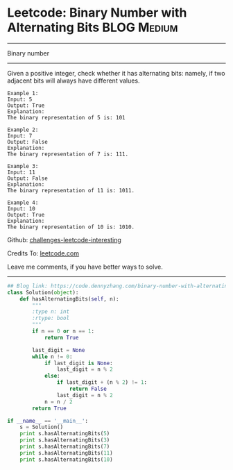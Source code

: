 * Leetcode: Binary Number with Alternating Bits                                   :BLOG:Medium:
#+STARTUP: showeverything
#+OPTIONS: toc:nil \n:t ^:nil creator:nil d:nil
:PROPERTIES:
:type:     bignumber, redo, bitmanipulation
:END:
---------------------------------------------------------------------
Binary number
---------------------------------------------------------------------
Given a positive integer, check whether it has alternating bits: namely, if two adjacent bits will always have different values.
#+BEGIN_EXAMPLE
Example 1:
Input: 5
Output: True
Explanation:
The binary representation of 5 is: 101
#+END_EXAMPLE

#+BEGIN_EXAMPLE
Example 2:
Input: 7
Output: False
Explanation:
The binary representation of 7 is: 111.
#+END_EXAMPLE

#+BEGIN_EXAMPLE
Example 3:
Input: 11
Output: False
Explanation:
The binary representation of 11 is: 1011.
#+END_EXAMPLE

#+BEGIN_EXAMPLE
Example 4:
Input: 10
Output: True
Explanation:
The binary representation of 10 is: 1010.
#+END_EXAMPLE

Github: [[https://github.com/DennyZhang/challenges-leetcode-interesting/tree/master/problems/binary-number-with-alternating-bits][challenges-leetcode-interesting]]

Credits To: [[https://leetcode.com/problems/binary-number-with-alternating-bits/description/][leetcode.com]]

Leave me comments, if you have better ways to solve.
---------------------------------------------------------------------

#+BEGIN_SRC python
## Blog link: https://code.dennyzhang.com/binary-number-with-alternating-bits
class Solution(object):
    def hasAlternatingBits(self, n):
        """
        :type n: int
        :rtype: bool
        """
        if n == 0 or n == 1:
            return True

        last_digit = None
        while n != 0:
            if last_digit is None:
                last_digit = n % 2
            else:
                if last_digit + (n % 2) != 1:
                    return False
                last_digit = n % 2
            n = n / 2
        return True

if __name__ == '__main__':
    s = Solution()
    print s.hasAlternatingBits(5)
    print s.hasAlternatingBits(3)
    print s.hasAlternatingBits(7)
    print s.hasAlternatingBits(11)
    print s.hasAlternatingBits(10)
#+END_SRC

#+BEGIN_HTML
<div style="overflow: hidden;">
<div style="float: left; padding: 5px"> <a href="https://www.linkedin.com/in/dennyzhang001"><img src="https://www.dennyzhang.com/wp-content/uploads/sns/linkedin.png" alt="linkedin" /></a></div>
<div style="float: left; padding: 5px"><a href="https://github.com/DennyZhang"><img src="https://www.dennyzhang.com/wp-content/uploads/sns/github.png" alt="github" /></a></div>
<div style="float: left; padding: 5px"><a href="https://www.dennyzhang.com/slack" target="_blank" rel="nofollow"><img src="https://slack.dennyzhang.com/badge.svg" alt="slack"/></a></div>
</div>
#+END_HTML
